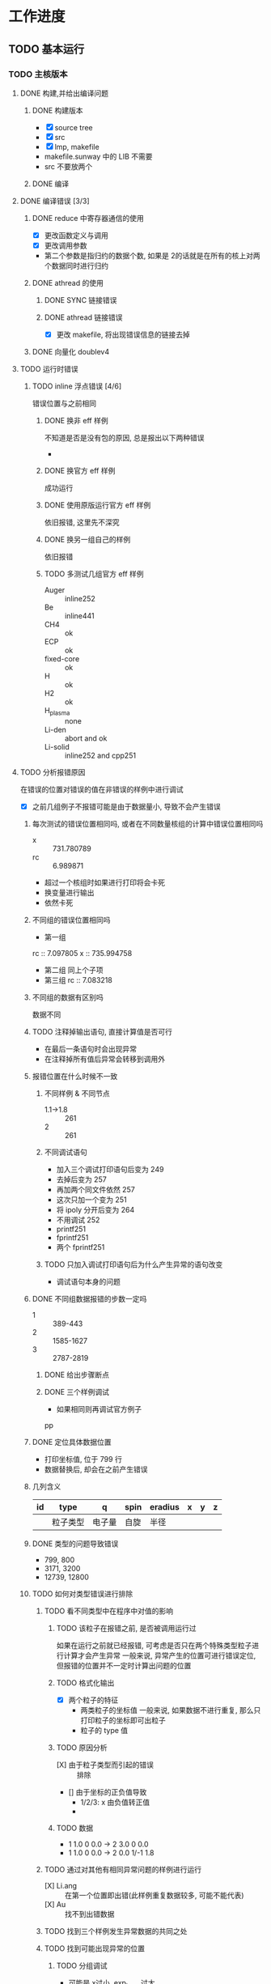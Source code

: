 #+DATE: <2019-07-11 四>
#+STARTUP: SHOWALL
#+TAGS: lammps, sw

* 工作进度

** TODO 基本运行
*** TODO 主核版本
    DEADLINE: <2019-07-11 四>
**** DONE 构建,并给出编译问题
      CLOSED: [2019-07-11 四 10:20]

***** DONE 构建版本
       CLOSED: [2019-07-11 四 10:12] DEADLINE: <2019-07-11 四 10:05>
       - [X] source tree
       - [X] src
       - [X] lmp, makefile
       - makefile.sunway 中的 LIB 不需要
       - src 不要放两个
      

***** DONE 编译
       CLOSED: [2019-07-11 四 10:12] DEADLINE: <2019-07-11 四 10:15>
**** DONE 编译错误 [3/3]
      CLOSED: [2019-07-11 四 15:02]
***** DONE reduce 中寄存器通信的使用
       CLOSED: [2019-07-11 四 14:37] DEADLINE: <2019-07-11 四 10:40>
       - [X] 更改函数定义与调用
       - [X] 更改调用参数
	 + 第二个参数是指归约的数据个数, 如果是 2的话就是在所有的核上对两个数据同时进行归约
***** DONE athread 的使用
       CLOSED: [2019-07-11 四 15:02] DEADLINE: <2019-07-11 四 10:55>
****** DONE SYNC 链接错误
	 CLOSED: [2019-07-11 四 15:02]
****** DONE athread 链接错误
	 CLOSED: [2019-07-11 四 15:02]
	- [X] 更改 makefile, 将出现错误信息的链接去掉

***** DONE 向量化 doublev4
       CLOSED: [2019-07-11 四 11:26] DEADLINE: <2019-07-11 四 11:20>

**** TODO 运行时错误
***** TODO inline 浮点错误 [4/6]
      错误位置与之前相同
****** DONE 换非 eff 样例
       CLOSED: [2019-07-11 四 15:26] DEADLINE: <2019-07-11 四 15:20>
       不知道是否是没有包的原因, 总是报出以下两种错误
       - 
****** DONE 换官方 eff 样例
       CLOSED: [2019-07-11 四 15:27] DEADLINE: <2019-07-11 四 15:30>
       成功运行
****** DONE 使用原版运行官方 eff 样例
       CLOSED: [2019-07-11 四 15:47] DEADLINE: <2019-07-11 四 15:40>
       依旧报错, 这里先不深究
****** DONE 换另一组自己的样例
       CLOSED: [2019-07-11 四 15:47] DEADLINE: <2019-07-11 四 15:40>
       依旧报错
****** TODO 多测试几组官方 eff 样例
       DEADLINE: <2019-07-11 四 16:10>
       - Auger      :: inline252
       - Be         :: inline441
       - CH4        :: ok
       - ECP        :: ok
       - fixed-core :: ok
       - H          :: ok
       - H2         :: ok
       - H_plasma   :: none
       - Li-den     :: abort and ok
       - Li-solid   :: inline252 and cpp251
**** TODO 分析报错原因
     在错误的位置对错误的值在非错误的样例中进行调试
       - [X] 之前几组例子不报错可能是由于数据量小, 导致不会产生错误
***** 每次测试的错误位置相同吗, 或者在不同数量核组的计算中错误位置相同吗
      - x  :: 731.780789
      - rc :: 6.989871
      - 超过一个核组时如果进行打印将会卡死
      - 换变量进行输出
	- 依然卡死
***** 不同组的错误位置相同吗
      - 第一组
	rc :: 7.097805
	x  :: 735.994758
      - 第二组
        同上个子项
      - 第三组
        rc :: 7.083218
***** 不同组的数据有区别吗
      数据不同
***** TODO 注释掉输出语句, 直接计算值是否可行
      DEADLINE: <2019-07-11 四 19:35>
      - 在最后一条语句时会出现异常
      - 在注释掉所有值后异常会转移到调用外
***** 报错位置在什么时候不一致
      DEADLINE: <2019-07-11 四 19:55>
      
****** 不同样例 & 不同节点
       - 1.1->1.8 :: 261
       - 2 :: 261
****** 不同调试语句
       - 加入三个调试打印语句后变为 249
       - 去掉后变为 257
       - 再加两个同文件依然 257
       - 这次只加一个变为 251
       - 将 ipoly 分开后变为 264
       - 不用调试 252
       - printf251
       - fprintf251
       - 两个 fprintf251
****** TODO 只加入调试打印语句后为什么产生异常的语句改变
       - 调试语句本身的问题


***** DONE 不同组数据报错的步数一定吗
      CLOSED: [2019-07-12 五 08:52] DEADLINE: <2019-07-12 五 08:50>
      - 1 :: 389-443
      - 2 :: 1585-1627
      - 3 :: 2787-2819
****** DONE 给出步骤断点
       CLOSED: [2019-07-12 五 08:52] DEADLINE: <2019-07-12 五 08:40>
****** DONE 三个样例调试
       CLOSED: [2019-07-12 五 08:52] DEADLINE: <2019-07-12 五 08:30>
       - 如果相同则再调试官方例子
pp
***** DONE 定位具体数据位置
      CLOSED: [2019-07-12 五 10:46]
      - 打印坐标值, 位于 799 行
      - 数据替换后, 却会在之前产生错误

***** 几列含义
      | id | type     | q      | spin | eradius | x | y | z |
      |----+----------+--------+------+---------+---+---+---|
      |    | 粒子类型 | 电子量 | 自旋 | 半径    |   |   |   |

***** DONE 类型的问题导致错误
      CLOSED: [2019-07-12 五 15:01]
      - 799, 800
      - 3171, 3200
      - 12739, 12800
	
***** TODO 如何对类型错误进行排除
****** TODO 看不同类型中在程序中对值的影响
       DEADLINE: <2019-07-12 五 >

******* TODO 该粒子在报错之前, 是否被调用运行过
	如果在运行之前就已经报错, 可考虑是否只在两个特殊类型粒子进行计算才会产生异常
	一般来说, 异常产生的位置可进行错误定位, 但报错的位置并不一定时计算出问题的位置

******* TODO 格式化输出
	- [X] 两个粒子的特征
	  - 两类粒子的坐标值
	    一般来说, 如果数据不进行重复, 那么只打印粒子的坐标即可出粒子
	  - 粒子的 type 值
******* TODO 原因分析
	- [X] 由于粒子类型而引起的错误 :: 排除
	- [] 由于坐标的正负值导致
	  - 1/2/3: x 由负值转正值
	  - 

******* TODO 数据
	- 1 1.0 0 0.0 -> 2 3.0 0    0.0
	- 1 1.0 0 0.0 -> 2 0.0 1/-1 1.8

****** TODO 通过对其他有相同异常问题的样例进行运行
       DEADLINE: <2019-07-12 五 15:15>
       - [X] Li.ang :: 在第一个位置即出错(此样例重复数据较多, 可能不能代表)
       - [X] Au     :: 找不到出错数据

****** TODO 找到三个样例发生异常数据的共同之处

****** TODO 找到可能出现异常的位置
******* TODO 分组调试
	- 可能是 x过小, exp_term 过大
	- f 同样会打印
	- recip 的计算同样不会报错
	- 判断 f与 recip_x 是否是一个值
	  二者值经测试相等
	- exp_term 的值未进行替换
	- 是否是最后对 df 的计算报错
	- printf 中计算的值与语句中是否由区别

	- # 只打印基本操作 recip, 错误会发生在 c3, 但是打印正常
	- 只打印 f -- c1, 无法打印
	- 只打印 expterm -- c2 :: 0, 但事实上小数点后是否为 0为止
	- 只打印 ipoly -- c2 打印正常
	- 只打印 recip -- c1, 打印正常 
	- 打印上述三个值 --  c3, 打印正常
	- 打印 div -- 直接在打印位置报错, 无法打印
	- 同时打印 recip 与f --
	- 不进行打印, -- c2
	- c1 :: 计算 t
	- c2 :: 计算 recip
	- c3 :: 计算 f
	- c4 :: 写 df
******* TODO 分析
	首先基本可以排除 ipoly 的问题
	一般来说, 如果打印语句与计算语句相一致, 那么无法打印也就是意味着该语句运行异常
	- [X] 从打印情况入手
	  共有两个打印异常, 打印 f与 div, 其中 div 为f 的子句, 也就是可能是 div 引起的 f错误
	  可能错误, 过小/过大, 其中 x2 正常, 也就是说该 expterm 过小
	  原因: 虽然 exp 后会有比报错值更小的值, 但当值过小时, 就会直接赋 0, 当这个位置不会
	- 从打印位置入手

******* DONE 解决办法
	 CLOSED: [2019-07-13 六 17:20]
	给一个固定的值, 这个值为产生异常的阈值

***** 浮点异常
      
	
***** TODO 利用__LINE__如何调试

***** TODO lj 的样例会出现问题吗
      - 利用所给的样例, 不然会提示 newton_pair 的问题

***** 其他样例
      测试 lj 样例时, 在使用多个核组时会出现错误
      - duplicate atom IDs exist
      - unknown command: compute_style
***** DONE 查询常见的浮点异常
      CLOSED: [2019-07-12 五 10:46]
      -无效操作
      - 除 0
      - 上溢
      - 下溢
***** TODO 是否是浮点上溢导致浮点异常
      错误位置不确定, 所以也就无法确定异常原因

***** TODO 参考 lj 的方法
      可能主核本身跑通就有问题
      - 但对异常的解决没有什么参照

***** TODO th 上纯主核版本运行非 eff 样例的情况


***** DONE 用 GDB 进行调试
      CLOSED: [2019-07-12 五 10:46] DEADLINE: <2019-07-12 五>
      即使值打印出来了, 但打印可能不准确, 甚至定位的语句也不准确
      - swgdb 用不了

***** TODO 与 x86 的数据进行对比
      DEADLINE: <2019-07-12 五 09:40>
      把错误的周围几个数据记录下来 :: 直接打印的输出可能位置不正确, 需要 gdb 
      x86 上的数据与<1>中的数据相同, 在 389-443 步异常, 对 i=389 进行调试输出, 记录 rc, x, exp_term
      记录 10 步的值, 测量误差
****** 最后一步 x的值未输出

***** DONE 从 makefile 入手尝试
      CLOSED: [2019-07-12 五 08:53]
      

**** error2
***** 位置
     - 浮点 :: 424-553
***** 调试
     - 该步 S无法打印
     - 将 S中 exp 与pow 分开计算 -- S1, S2 都正常打印, s1 过小, s2 正常 :: 二者的乘积导致异常
     - 将正常的 S打印出来 :: 在乘积之后无法打印
     - 多进行一次 exp 可能影响性能, 但由于计算较复杂, 且 pauli 不是重点, 暂时直接判断
     - 科学计数法怎么表示 :: 字面常量
     - 找出最大可以正常运行的值 :: 267
     - 打印 S2 为何 S2 可以打印, 而其下一步却不行 :: test phase 可以打印
     - exp 之后的值无法判断, 就可以判断参数值
	       
**** double 的正确表示
     因为由于调试的操作可能使结果变得不准确
     错误的原因是因为, 较小的值可以存储, 但不能进行运算
     但错误的原因是不是可能是机器导致的值异常
**** 主核版本
    结果问题, 可能是第二个位置改得有问题 
***** 通过将三个机器中的值进行比较, 来找出结果信息, 
***** 加入纯主核版本
      DEADLINE: <2019-07-15 一 11:30>
*** 新平台的不同之处
     - 接口使用方法改变
     - makefile 修改
     - 在使用新内容同时需要引入(reduce)


*** TODO 主核 redo
   
**** DONE 第二处改完跑通
     CLOSED: [2019-07-15 一 14:44]
**** DONE 第一处异常
     CLOSED: [2019-07-15 一 14:49]
***** DONE 找出异常范围
      CLOSED: [2019-07-15 一 14:50]
**** TODO 进行结果比对
**** TODO 提交

*** 纯主核验证
    直接报错, 忽略

*** 结果比对方法
    - 在 th 上运行普通版本, 并给出结果
    - 再 th 上进行与新版相同的改进, 给出结果

*** TODO 从核移植
**** TODO makefile 为改动后
**** TODO eff 移植
     复制 eff, 改动 inline

*** TODO 性能
    
|      | cg |     1 |
|------+----+-------|
| none | 32 | 11:47 |
| cpe1 | 1  |  1:39 | 
|      |    |       |
从核这么快的原因时因为代码未运行!

*** TODO 从核版本
**** DONE 检查可运行 cg 数
     CLOSED: [2019-07-15 一 15:46] DEADLINE: <2019-07-15 一>
     单个一定能运行, 但多个时可能出现异常
**** TODO 验证从核代码运行
     DEADLINE: <2019-07-15 一 16:10>
     
***** TODO 错误分析
      数学库, inline 函数, 为何链接不到, 为何前面需要加 slave
      从核运行的外部函数需要加 slave, slave_只是一个形式吗, 只是表示其是从核调用的？[X]
      且只要这个函数在 CPE 内实现即可链接完成
      也就是说, 在编译时只是找到了定义, 而未完成链接
      在 CPE 内定义, 只会出现链接错误
      内外部的程序行为一致
      也就是说, 在 include 后程序只找到了定义, 而未找到实现, 这个是由 inline 导致的?
      但是数学库同样也有这样的现象
****** TODO 可能原因
       - 由于 inline 的格式引起
       - 只要时外部函数都会出现
       - makefile
       - sunway.h
       - inline 与math 的上下依赖顺序不正确
       - inline 要放到根目录??
****** TODO 宏的区别
       - if 与ifdef 在字面量存在与不存在分别的情况
	 - 只要未定义就一定不进入
	 - 定义
	   - ifdef 一定进入
	   - if 只在正确的时候进入
	 - 也就是说只要 if 可以进, ifdef 就一定能进

****** TODO 测试组
       - 去掉宏进行测试, 观察与结果是否一致
	 去掉宏出现错误
       - 最终结果可能是不进入导致的错误
       - _MYID 与 _PEN 的区别
******* TODO 去掉代码
	事实上无论有多少核组, 都有可能报错, 但这个问题可能是由于 ifdef 的问题
	导致代码未运行所致
******* TODO 原版打印
	代码未运行
******* TODO 加入测试函数
	运行
******* TODO 找到异常函数
	找不到数学函数

******* TODO 函数位置
	不是所有 inline 函数都找不到
	- 为什么 EEE 没问题, PEE 会出问题
	- ECE, PCPE, ECE

******* TODO 问题
	只编译前几个 PEE 是正常的, 但当数量多时就会报错

******* TODO 使用其他函数名替换
	可以, 此时与 PEE 函数唯一不同的就是函数内容
	与函数体无关
	删两个参数就正常了? 参数类型不对?
	加上参数又正常了?
	换个函数名又正常了?
	链接器??
	重新建一个项目再试试
	构建方式不对导致链接的时候找不到??
	再链接又找不到了
	还真是 inline 的问题??不是
	- PEE
	- PCPE
	- ierfover01
	先注释编译, 再正常编译
	注释后居然没编译
	改 inline 不会使从核部分重新编译
	当两个因素同时影响结果时, 就很难找出问题的所在
	

******* TODO 内联测试

***** 原因
      再编译时未加 lm_slave, 导致从核找不到数学库
      只改 inline 不会使从核文件重新编译
      inline 方法会使某些函数找不到(待解决)

**** 程序与结果
     值过大的原因是由于, 每个计算核都会对步骤运算一次, 导致值过大
***** 不同从核数量与结果

**** TODO 当前主核版本也不能保证正确性

**** TODO lj 从核结构
     DEADLINE: <2019-07-16 二 18:00>
     除 cache 无法使用, 其余均可以
***** TODO 主要改动部分
      - [ ] 数据分块
      - [ ] 数据传递
***** TODO 二者关系
      数据分块与传递是相互耦合的
***** TODO 过程
      - 对当前粒子进行分块
      - 首先传结构体
      - 传固定大小数组
      - jlist 与jcache
      - 定义分块结构: 
	+ xi :: 每个 page 的x
	+ fi :: 临时的 f(不需要传)
	+ ei :: eatom, 只在 tally 时遇到
	+ vi :: vatom, 同上
	+ v  :: 计算 ev_tally 的变量, 
	+ ti :: type
	+ fn :: firstneigh
	+ nn :: numneigh
	+ ipage_start
      - pagesize 定义

***** TODO 修改变量
      eng_virial :: 8 个double
      - eng_vdwl
      - eng_coul
      - eng_virial
      - vatom :: 二者传回的时候直接传回该地址, 所以不需要额外操作
      - eatom

***** TODO 初版上的问题变量 :: 这个可能是速度拖慢速度的原因
      - cutsq 固定大小
      - virial, eatom, vatom 在初始化时赋 0值后, 直接进行计算, 最后写回即可, 
      - vflag_fdotr_compute 不需要放到从核上计算
      - ev_tally_eff 考虑要不要展开
      - PAULI_CORE 是否是常量, 是就不需要直接传了
      - 所有的指针变量都可以用 get/put 进行传递, 有一些变量不需要传递
	+ [xi] x :: 先传递 x, 在分块后就立即传 x, 一次传一个 page 的x, x 先从 pm 传, 还是从 l_pm 传
	+ [fi] f :: 临时创建
	+ [qi] q :: 按照 x的方式进行传递            ---> 自有
	+ [si] spin :: 同上                        ---> 自有
	+ [ti] type :: 同上
	+ [ed] eradius :: 同上                     ---> 自有
	+ [cutsq] cutsq :: 固定大小
	+ [vi] vatom :: 创建传回
	+ [ei] eatom :: 同上
	+ [v] virial :: 同上, 值与 eng_virial 相关
	+ [ef] erforce :: 同 x                      ---> 自有
	+ pvector :: 创建传回??全局只有四个单位, 类似于 virial 的形式 ---> 自有
	+ [fn] firstneigh :: 同 type
	+ [nn] numneigh   :: 同 x
	+ [X] ilist      :: 直接利用分块代替
	+ [X] jlist      :: 通过 fn 传入
	原来的代码只是传回了 eng_virial, pvector, 且 pvector 可能不需要回传
***** TODO 统计需要写回的变量
      因为部分变量只是读入的

***** TODO 改动思路
      从处理过程向前看, 而不要直接看定义

***** TODO 两个模块区别
      - eff 不存在 mask

***** TODO 数据传递 step
      
****** DONE eng_virial
       CLOSED: [2019-07-16 二 20:35] DEADLINE: <2019-07-16 二 20:25>
       eng_virial 直接创建, 计算后直接传回.
       但在主核中需要指定, 以便回传时确定地址

****** DONE ntypes
       CLOSED: [2019-07-16 二 20:52]
       - 创建
       - put
       - use
	这个变量需要额外加入

****** DONE cutsq 
       CLOSED: [2019-07-16 二 20:52] DEADLINE: <2019-07-16 二 20:35>
       - 结构体创建
	 普通指针, 一维 pointer, 在创建时使用一维
       - 加入 pm
	 直接传
       - 传到 l_pm
	 一维转二维
****** TODO 定义分块变量 j
       DEADLINE: <2019-07-16 二 20：45>
       且需要定义常量

****** TODO 定义粒子分块变量
****** TODO  cache 的传递
       jlist_buf 保存 j粒子号
       atom_in to j_cache
       将 j_cache, 传给 jlist_atom
       最后使用 jlist_atom 进行操作
       - 原来使用 xj 代替 jlist_atom, 且只有三个
       - fn -> jlist -> jlist_buf
       - 通过判断 jcache 的高位来判断, 需不需要传当前块, 如果相等则表通当前块已经传过, 否则需要传 n

******* TODO 结构大小
	- jlist_buf :: jpagesize
	- jlist_atom :: jpagesize
	- j_cache   :: [LINECNT][LINESIZE]
	- j_tag     :: LINECNT

****** TODO pvector
** TODO 从核代码的优化
*** TODO 计算的分布
**** TODO lj 中基本的分布操作
***** TODO 计算的分布的基本代码结构
****** TODO 从核的代码结构
******* TODO 基本函数
	-compute_a2s
******* TODO 基本数据结构
	- atom_in_t
	  原子的基本信息, 位置, 类型, sbj(与 sbmask 相关)
******* TODO 分布大小
	- 以 page 为单位, 大小为 128
	  - page 作用??
****** DONE lj 的基本计算
       CLOSED: [2019-07-11 四 9:12]
       - 以 compute()为主体, 存在多个不同类型(compute_inner/middle/outer)
	 三者功能类似, 但 inner/middle 在计算 force 之后就结束了
	 + 对各个原子进行迭代
	 + 对该原子的 neighbor 原子数进行迭代
	 + 判断原子间距离
	 + 计算 force 和vdwl
****** DONE 从核函数的调用
       CLOSED: [2019-07-11 四 9:30]
       主核直接被调函数为 pair_lj_cut_compute(), 但事实上并没有调用到
****** TODO 从核函数的计算
       - init
       - 参数定义
       - 传 l_pm
       - 传 l_pm 中指针变量
       - 参数定义
       - 以 64 定义一个 ipage
       - 传变量
       - 在一个 page 中进行粒子迭代计算
       - 定义 jpage
       - 传参数
       - 计算
       - 回传
       - 主核 reduce

****** TODO 分块
       - ipage_start :: 从核单词处理开始的粒子号
	 - IPAGE_SIZE: 16
	 - JPAGE_SIZE: 64
	 - JLIST_SIZE: 256
	 - ILIST_PAGESIZE :: 每个 ILIST 单次应处理的粒子数
	 - JLIST_PAGESIZE: 64
       - 每次处理的粒子 i: 例如_MYID 为0, 那么就从第 0个开始, 一个从核每次处理 16 个粒
         子(在 eff 中也需要采取 16 吗), 每次递增 16*64 个
       - 每次粒子处理的编号从 start 到end 即可, 单步递增
       - 单次处理的粒子 j: 与过程 i基本相同, 不过是从 0开始, 并且单次递增 256 个

****** 需要参照的部分
       对照 lj 的内容改动
       - i与j如何划分
       - 都哪些部分进行了put/get
******* TODO 与主核版关联
**** TODO tersoff中的基本分布操作
***** TODO 分布的基本代码结构
****** TODO tersoff的基本计算

*** TODO 向量化

** 版本
   - none :: git第一次改动
   - pure :: 纯主核
   - cpe1  :: 接着none版本进行从核改动
 
** 拷数据
*** 内容
    主核, 
*** 主核更改内容
    异常修改, makefile, 主核不需要lm_slave
